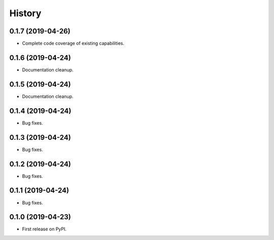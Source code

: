 =======
History
=======

0.1.7 (2019-04-26)
------------------

* Complete code coverage of existing capabilities.

0.1.6 (2019-04-24)
------------------

* Documentation cleanup.

0.1.5 (2019-04-24)
------------------

* Documentation cleanup.

0.1.4 (2019-04-24)
------------------

* Bug fixes.

0.1.3 (2019-04-24)
------------------

* Bug fixes.

0.1.2 (2019-04-24)
------------------

* Bug fixes.

0.1.1 (2019-04-24)
------------------

* Bug fixes.

0.1.0 (2019-04-23)
------------------

* First release on PyPI.
